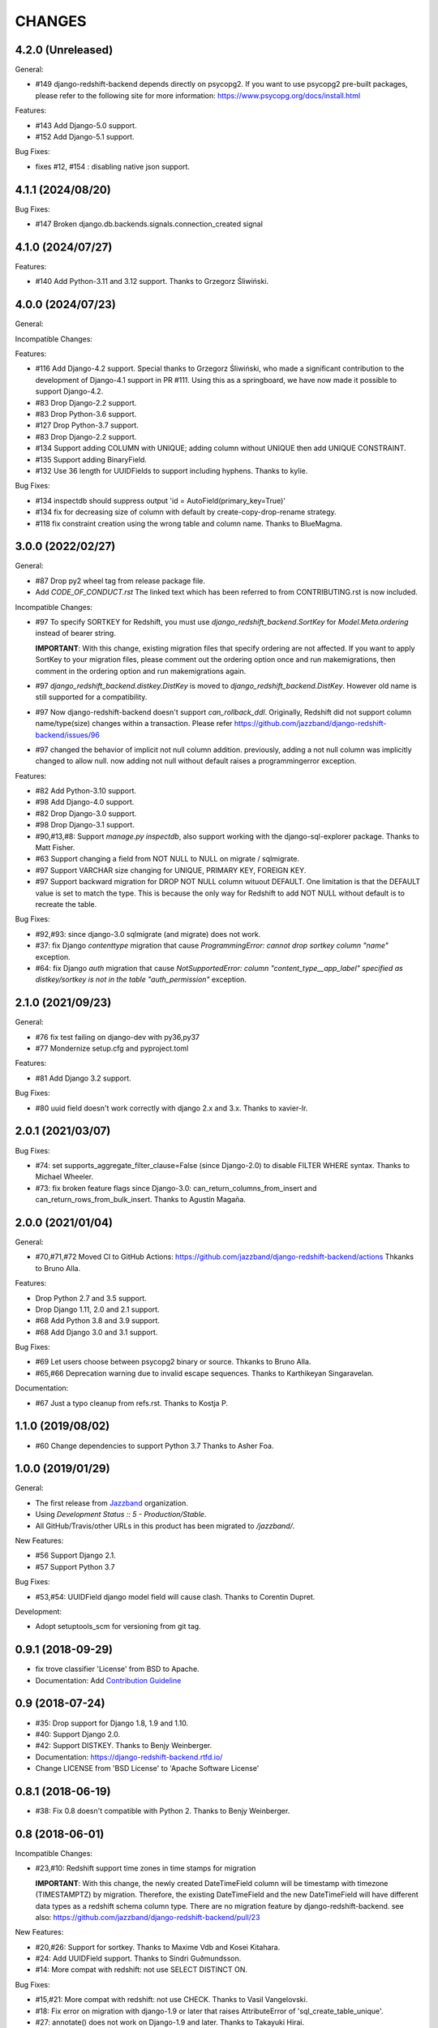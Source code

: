 CHANGES
=======

4.2.0 (Unreleased)
------------------

General:

* #149 django-redshift-backend depends directly on psycopg2.
  If you want to use psycopg2 pre-built packages, please refer to
  the following site for more information: 
  https://www.psycopg.org/docs/install.html

Features:

* #143 Add Django-5.0 support.
* #152 Add Django-5.1 support.

Bug Fixes:

* fixes #12, #154 : disabling native json support.

4.1.1 (2024/08/20)
------------------

Bug Fixes:

* #147 Broken django.db.backends.signals.connection_created signal

4.1.0 (2024/07/27)
------------------

Features:

* #140 Add Python-3.11 and 3.12 support. Thanks to Grzegorz Śliwiński.

4.0.0 (2024/07/23)
------------------

General:

Incompatible Changes:

Features:

* #116 Add Django-4.2 support.
  Special thanks to Grzegorz Śliwiński, who made a significant contribution to the development of Django-4.1 support in PR #111. Using this as a springboard, we have now made it possible to support Django-4.2.
* #83 Drop Django-2.2 support.
* #83 Drop Python-3.6 support.
* #127 Drop Python-3.7 support.
* #83 Drop Django-2.2 support.
* #134 Support adding COLUMN with UNIQUE; adding column without UNIQUE then add UNIQUE CONSTRAINT.
* #135 Support adding BinaryField.
* #132 Use 36 length for UUIDFields to support including hyphens. Thanks to kylie.

Bug Fixes:

* #134 inspectdb should suppress output 'id = AutoField(primary_key=True)'
* #134 fix for decreasing size of column with default by create-copy-drop-rename strategy.
* #118 fix constraint creation using the wrong table and column name. Thanks to BlueMagma.

3.0.0 (2022/02/27)
------------------

General:

* #87 Drop py2 wheel tag from release package file.
* Add `CODE_OF_CONDUCT.rst` The linked text which has been referred to from CONTRIBUTING.rst is now included.

Incompatible Changes:

* #97 To specify SORTKEY for Redshift, you must use `django_redshift_backend.SortKey` for
  `Model.Meta.ordering` instead of bearer string.

  **IMPORTANT**:
  With this change, existing migration files that specify ordering are not affected.
  If you want to apply SortKey to your migration files, please comment out the ordering option once and run
  makemigrations, then comment in the ordering option and run makemigrations again.

* #97 `django_redshift_backend.distkey.DistKey` is moved to `django_redshift_backend.DistKey`.
  However old name is still supported for a compatibility.

* #97 Now django-redshift-backend doesn't support `can_rollback_ddl`.
  Originally, Redshift did not support column name/type(size) changes within a transaction.
  Please refer https://github.com/jazzband/django-redshift-backend/issues/96

* #97 changed the behavior of implicit not null column addition.
  previously, adding a not null column was implicitly changed to allow null.
  now adding not null without default raises a programmingerror exception.

Features:

* #82 Add Python-3.10 support.
* #98 Add Django-4.0 support.
* #82 Drop Django-3.0 support.
* #98 Drop Django-3.1 support.
* #90,#13,#8: Support `manage.py inspectdb`, also support working with the django-sql-explorer package.
  Thanks to Matt Fisher.
* #63 Support changing a field from NOT NULL to NULL on migrate / sqlmigrate.
* #97 Support VARCHAR size changing for UNIQUE, PRIMARY KEY, FOREIGN KEY.
* #97 Support backward migration for DROP NOT NULL column wituout DEFAULT.
  One limitation is that the DEFAULT value is set to match the type. This is because the only way for
  Redshift to add NOT NULL without default is to recreate the table.

Bug Fixes:

* #92,#93: since django-3.0 sqlmigrate (and migrate) does not work.
* #37: fix Django `contenttype` migration that cause `ProgrammingError: cannot drop sortkey column
  "name"` exception.
* #64: fix Django `auth` migration that cause `NotSupportedError: column "content_type__app_label"
  specified as distkey/sortkey is not in the table "auth_permission"` exception.

2.1.0 (2021/09/23)
------------------

General:

* #76 fix test failing on django-dev with py36,py37
* #77 Mondernize setup.cfg and pyproject.toml

Features:

* #81 Add Django 3.2 support.

Bug Fixes:

* #80 uuid field doesn't work correctly with django 2.x and 3.x. Thanks to xavier-lr.

2.0.1 (2021/03/07)
------------------

Bug Fixes:

* #74: set supports_aggregate_filter_clause=False (since Django-2.0) to disable FILTER WHERE syntax. Thanks to Michael Wheeler.
* #73: fix broken feature flags since Django-3.0: can_return_columns_from_insert and can_return_rows_from_bulk_insert. Thanks to Agustín Magaña.

2.0.0 (2021/01/04)
-------------------

General:

* #70,#71,#72 Moved CI to GitHub Actions: https://github.com/jazzband/django-redshift-backend/actions
  Thkanks to Bruno Alla.

Features:

* Drop Python 2.7 and 3.5 support.
* Drop Django 1.11, 2.0 and 2.1 support.
* #68 Add Python 3.8 and 3.9 support.
* #68 Add Django 3.0 and 3.1 support.

Bug Fixes:

* #69 Let users choose between psycopg2 binary or source. Thkanks to Bruno Alla.
* #65,#66 Deprecation warning due to invalid escape sequences. Thanks to Karthikeyan Singaravelan.

Documentation:

* #67 Just a typo cleanup from refs.rst. Thanks to Kostja P.

1.1.0 (2019/08/02)
------------------

* #60 Change dependencies to support Python 3.7 Thanks to Asher Foa.

1.0.0 (2019/01/29)
------------------

General:

* The first release from Jazzband_ organization.
* Using `Development Status :: 5 - Production/Stable`.
* All GitHub/Travis/other URLs in this product has been migrated to `/jazzband/`.

New Features:

* #56 Support Django 2.1.
* #57 Support Python 3.7

Bug Fixes:

* #53,#54: UUIDField django model field will cause clash. Thanks to Corentin Dupret.

Development:

* Adopt setuptools_scm for versioning from git tag.

.. _Jazzband: https://jazzband.co/

0.9.1 (2018-09-29)
------------------

* fix trove classifier 'License' from BSD to Apache.
* Documentation: Add `Contribution Guideline`_

.. _Contribution Guideline: https://django-redshift-backend.readthedocs.io/en/master/dev.html#contribution-guideline

0.9 (2018-07-24)
----------------

* #35: Drop support for Django 1.8, 1.9 and 1.10.
* #40: Support Django 2.0.
* #42: Support DISTKEY. Thanks to Benjy Weinberger.
* Documentation: https://django-redshift-backend.rtfd.io/
* Change LICENSE from 'BSD License' to 'Apache Software License'

0.8.1 (2018-06-19)
------------------

* #38: Fix 0.8 doesn't compatible with Python 2. Thanks to Benjy Weinberger.

0.8 (2018-06-01)
----------------

Incompatible Changes:

* #23,#10: Redshift support time zones in time stamps for migration

  **IMPORTANT**:
  With this change, the newly created DateTimeField column will be timestamp
  with timezone (TIMESTAMPTZ) by migration. Therefore, the existing
  DateTimeField and the new DateTimeField will have different data types as a
  redshift schema column type.
  There are no migration feature by django-redshift-backend.
  see also: https://github.com/jazzband/django-redshift-backend/pull/23

New Features:

* #20,#26: Support for sortkey. Thanks to Maxime Vdb and Kosei Kitahara.
* #24: Add UUIDField support. Thanks to Sindri Guðmundsson.
* #14: More compat with redshift: not use SELECT DISTINCT ON.

Bug Fixes:

* #15,#21: More compat with redshift: not use CHECK. Thanks to Vasil Vangelovski.
* #18: Fix error on migration with django-1.9 or later that raises AttributeError
  of 'sql_create_table_unique'.
* #27: annotate() does not work on Django-1.9 and later. Thanks to Takayuki Hirai.


Documentation:

* Add documentation: https://django-redshift-backend.rtfd.io/


0.7 (2017-06-08)
----------------

* Drop Python-3.4
* Drop Django-1.7
* Support Python-3.6
* Support Django-1.11

0.6 (2016-12-15)
----------------

* Fix crush problem when using bulk insert.

0.5 (2016-10-05)
----------------

* Support Django-1.10
* #9: Add support for BigAutoField. Thanks to Maxime Vdb.
* Fix crush problem on sqlmigrate when field modified.

0.4 (2016-05-17)
----------------

* Support Python-3.4 and 3.5
* #7: Restore support django-1.7. Version 0.3 doesn't support django-1.7.
* #4: More compat with redshift: not use SET CONSTRAINTS. Thanks to Maxime Vdb.
* #6: More compat with redshift: not use sequence reset query. Thanks to Maxime Vdb.
* #5: Add REDSHIFT_VARCHAR_LENGTH_MULTIPLIER settings. Thanks to Maxime Vdb.
* Support column type changing on migration.

0.3 (2016-05-14)
----------------

* #3: more compat with Redshift (AutoField, DateTimeField, Index). Thanks to Maxime Vdb.
* More compat with redshift: add TextField
* More compat with redshift: not use DEFERRABLE, CONSTRAINT, DROP DEFAULT
* More compat with redshift: support modify column


0.2.1 (2016-02-01)
------------------

* "SET TIME_ZONE" warning is changed as debug log for 'django.db.backend' logger.

0.2 (2016-01-08)
----------------

* Disable "SET TIME_ZONE" SQL execution even if settings.TIME_ZONE is specified.

0.1.2 (2015-06-5)
-----------------

* Support Django-1.8

0.1.1 (2015-03-27)
------------------
* Disable "SELECT FOR UPDATE" SQL execution.

0.1 (2015-03-24)
----------------
* Support Django-1.7
* Support "INSERT INTO" SQL execution without "RETURNING" clause.

